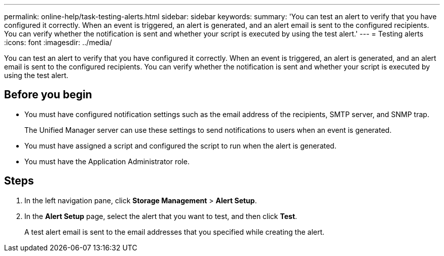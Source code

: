 ---
permalink: online-help/task-testing-alerts.html
sidebar: sidebar
keywords: 
summary: 'You can test an alert to verify that you have configured it correctly. When an event is triggered, an alert is generated, and an alert email is sent to the configured recipients. You can verify whether the notification is sent and whether your script is executed by using the test alert.'
---
= Testing alerts
:icons: font
:imagesdir: ../media/

[.lead]
You can test an alert to verify that you have configured it correctly. When an event is triggered, an alert is generated, and an alert email is sent to the configured recipients. You can verify whether the notification is sent and whether your script is executed by using the test alert.

== Before you begin

* You must have configured notification settings such as the email address of the recipients, SMTP server, and SNMP trap.
+
The Unified Manager server can use these settings to send notifications to users when an event is generated.

* You must have assigned a script and configured the script to run when the alert is generated.
* You must have the Application Administrator role.

== Steps

. In the left navigation pane, click *Storage Management* > *Alert Setup*.
. In the *Alert Setup* page, select the alert that you want to test, and then click *Test*.
+
A test alert email is sent to the email addresses that you specified while creating the alert.

